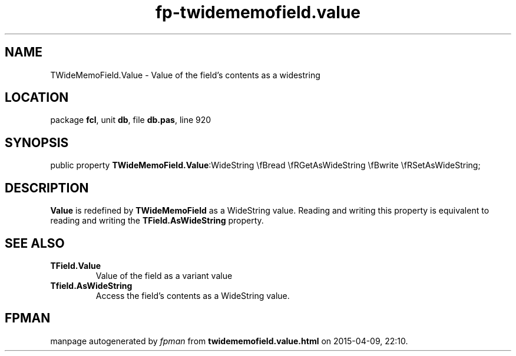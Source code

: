 .\" file autogenerated by fpman
.TH "fp-twidememofield.value" 3 "2014-03-14" "fpman" "Free Pascal Programmer's Manual"
.SH NAME
TWideMemoField.Value - Value of the field's contents as a widestring
.SH LOCATION
package \fBfcl\fR, unit \fBdb\fR, file \fBdb.pas\fR, line 920
.SH SYNOPSIS
public property  \fBTWideMemoField.Value\fR:WideString \\fBread \\fRGetAsWideString \\fBwrite \\fRSetAsWideString;
.SH DESCRIPTION
\fBValue\fR is redefined by \fBTWideMemoField\fR as a WideString value. Reading and writing this property is equivalent to reading and writing the \fBTField.AsWideString\fR property.


.SH SEE ALSO
.TP
.B TField.Value
Value of the field as a variant value
.TP
.B Tfield.AsWideString
Access the field's contents as a WideString value.

.SH FPMAN
manpage autogenerated by \fIfpman\fR from \fBtwidememofield.value.html\fR on 2015-04-09, 22:10.

